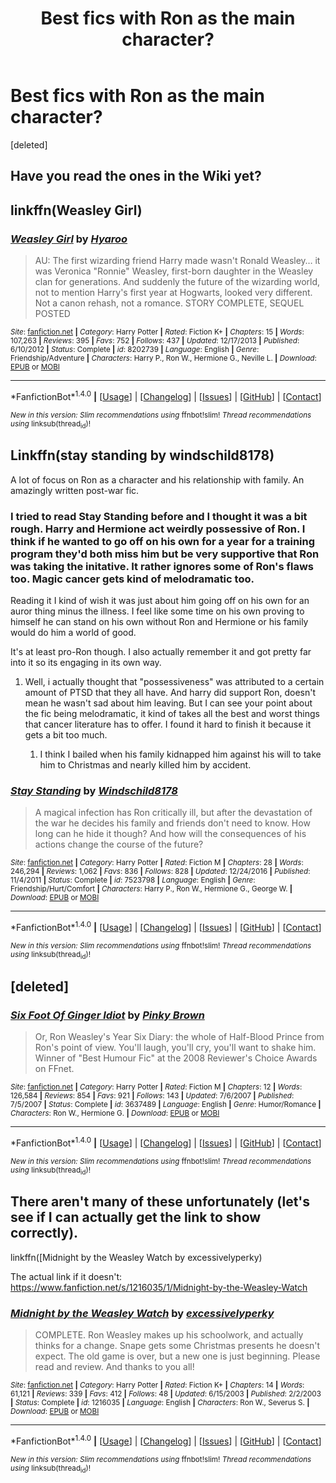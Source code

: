 #+TITLE: Best fics with Ron as the main character?

* Best fics with Ron as the main character?
:PROPERTIES:
:Score: 6
:DateUnix: 1500250730.0
:DateShort: 2017-Jul-17
:END:
[deleted]


** Have you read the ones in the Wiki yet?
:PROPERTIES:
:Author: midasgoldentouch
:Score: 2
:DateUnix: 1500252494.0
:DateShort: 2017-Jul-17
:END:


** linkffn(Weasley Girl)
:PROPERTIES:
:Author: Jahoan
:Score: 2
:DateUnix: 1500255297.0
:DateShort: 2017-Jul-17
:END:

*** [[http://www.fanfiction.net/s/8202739/1/][*/Weasley Girl/*]] by [[https://www.fanfiction.net/u/1865132/Hyaroo][/Hyaroo/]]

#+begin_quote
  AU: The first wizarding friend Harry made wasn't Ronald Weasley... it was Veronica "Ronnie" Weasley, first-born daughter in the Weasley clan for generations. And suddenly the future of the wizarding world, not to mention Harry's first year at Hogwarts, looked very different. Not a canon rehash, not a romance. STORY COMPLETE, SEQUEL POSTED
#+end_quote

^{/Site/: [[http://www.fanfiction.net/][fanfiction.net]] *|* /Category/: Harry Potter *|* /Rated/: Fiction K+ *|* /Chapters/: 15 *|* /Words/: 107,263 *|* /Reviews/: 395 *|* /Favs/: 752 *|* /Follows/: 437 *|* /Updated/: 12/17/2013 *|* /Published/: 6/10/2012 *|* /Status/: Complete *|* /id/: 8202739 *|* /Language/: English *|* /Genre/: Friendship/Adventure *|* /Characters/: Harry P., Ron W., Hermione G., Neville L. *|* /Download/: [[http://www.ff2ebook.com/old/ffn-bot/index.php?id=8202739&source=ff&filetype=epub][EPUB]] or [[http://www.ff2ebook.com/old/ffn-bot/index.php?id=8202739&source=ff&filetype=mobi][MOBI]]}

--------------

*FanfictionBot*^{1.4.0} *|* [[[https://github.com/tusing/reddit-ffn-bot/wiki/Usage][Usage]]] | [[[https://github.com/tusing/reddit-ffn-bot/wiki/Changelog][Changelog]]] | [[[https://github.com/tusing/reddit-ffn-bot/issues/][Issues]]] | [[[https://github.com/tusing/reddit-ffn-bot/][GitHub]]] | [[[https://www.reddit.com/message/compose?to=tusing][Contact]]]

^{/New in this version: Slim recommendations using/ ffnbot!slim! /Thread recommendations using/ linksub(thread_id)!}
:PROPERTIES:
:Author: FanfictionBot
:Score: 1
:DateUnix: 1500255322.0
:DateShort: 2017-Jul-17
:END:


** Linkffn(stay standing by windschild8178)

A lot of focus on Ron as a character and his relationship with family. An amazingly written post-war fic.
:PROPERTIES:
:Author: heavy__rain
:Score: 2
:DateUnix: 1500289621.0
:DateShort: 2017-Jul-17
:END:

*** I tried to read Stay Standing before and I thought it was a bit rough. Harry and Hermione act weirdly possessive of Ron. I think if he wanted to go off on his own for a year for a training program they'd both miss him but be very supportive that Ron was taking the initative. It rather ignores some of Ron's flaws too. Magic cancer gets kind of melodramatic too.

Reading it I kind of wish it was just about him going off on his own for an auror thing minus the illness. I feel like some time on his own proving to himself he can stand on his own without Ron and Hermione or his family would do him a world of good.

It's at least pro-Ron though. I also actually remember it and got pretty far into it so its engaging in its own way.
:PROPERTIES:
:Author: ashez2ashes
:Score: 2
:DateUnix: 1500300324.0
:DateShort: 2017-Jul-17
:END:

**** Well, i actually thought that "possessiveness" was attributed to a certain amount of PTSD that they all have. And harry did support Ron, doesn't mean he wasn't sad about him leaving. But I can see your point about the fic being melodramatic, it kind of takes all the best and worst things that cancer literature has to offer. I found it hard to finish it because it gets a bit too much.
:PROPERTIES:
:Author: heavy__rain
:Score: 2
:DateUnix: 1500301318.0
:DateShort: 2017-Jul-17
:END:

***** I think I bailed when his family kidnapped him against his will to take him to Christmas and nearly killed him by accident.
:PROPERTIES:
:Author: ashez2ashes
:Score: 1
:DateUnix: 1500301719.0
:DateShort: 2017-Jul-17
:END:


*** [[http://www.fanfiction.net/s/7523798/1/][*/Stay Standing/*]] by [[https://www.fanfiction.net/u/1504180/Windschild8178][/Windschild8178/]]

#+begin_quote
  A magical infection has Ron critically ill, but after the devastation of the war he decides his family and friends don't need to know. How long can he hide it though? And how will the consequences of his actions change the course of the future?
#+end_quote

^{/Site/: [[http://www.fanfiction.net/][fanfiction.net]] *|* /Category/: Harry Potter *|* /Rated/: Fiction M *|* /Chapters/: 28 *|* /Words/: 246,294 *|* /Reviews/: 1,062 *|* /Favs/: 836 *|* /Follows/: 828 *|* /Updated/: 12/24/2016 *|* /Published/: 11/4/2011 *|* /Status/: Complete *|* /id/: 7523798 *|* /Language/: English *|* /Genre/: Friendship/Hurt/Comfort *|* /Characters/: Harry P., Ron W., Hermione G., George W. *|* /Download/: [[http://www.ff2ebook.com/old/ffn-bot/index.php?id=7523798&source=ff&filetype=epub][EPUB]] or [[http://www.ff2ebook.com/old/ffn-bot/index.php?id=7523798&source=ff&filetype=mobi][MOBI]]}

--------------

*FanfictionBot*^{1.4.0} *|* [[[https://github.com/tusing/reddit-ffn-bot/wiki/Usage][Usage]]] | [[[https://github.com/tusing/reddit-ffn-bot/wiki/Changelog][Changelog]]] | [[[https://github.com/tusing/reddit-ffn-bot/issues/][Issues]]] | [[[https://github.com/tusing/reddit-ffn-bot/][GitHub]]] | [[[https://www.reddit.com/message/compose?to=tusing][Contact]]]

^{/New in this version: Slim recommendations using/ ffnbot!slim! /Thread recommendations using/ linksub(thread_id)!}
:PROPERTIES:
:Author: FanfictionBot
:Score: 0
:DateUnix: 1500289632.0
:DateShort: 2017-Jul-17
:END:


** [deleted]
:PROPERTIES:
:Score: 2
:DateUnix: 1500346820.0
:DateShort: 2017-Jul-18
:END:

*** [[http://www.fanfiction.net/s/3637489/1/][*/Six Foot Of Ginger Idiot/*]] by [[https://www.fanfiction.net/u/1316097/Pinky-Brown][/Pinky Brown/]]

#+begin_quote
  Or, Ron Weasley's Year Six Diary: the whole of Half-Blood Prince from Ron's point of view. You'll laugh, you'll cry, you'll want to shake him. Winner of "Best Humour Fic" at the 2008 Reviewer's Choice Awards on FFnet.
#+end_quote

^{/Site/: [[http://www.fanfiction.net/][fanfiction.net]] *|* /Category/: Harry Potter *|* /Rated/: Fiction M *|* /Chapters/: 12 *|* /Words/: 126,584 *|* /Reviews/: 854 *|* /Favs/: 921 *|* /Follows/: 143 *|* /Updated/: 7/6/2007 *|* /Published/: 7/5/2007 *|* /Status/: Complete *|* /id/: 3637489 *|* /Language/: English *|* /Genre/: Humor/Romance *|* /Characters/: Ron W., Hermione G. *|* /Download/: [[http://www.ff2ebook.com/old/ffn-bot/index.php?id=3637489&source=ff&filetype=epub][EPUB]] or [[http://www.ff2ebook.com/old/ffn-bot/index.php?id=3637489&source=ff&filetype=mobi][MOBI]]}

--------------

*FanfictionBot*^{1.4.0} *|* [[[https://github.com/tusing/reddit-ffn-bot/wiki/Usage][Usage]]] | [[[https://github.com/tusing/reddit-ffn-bot/wiki/Changelog][Changelog]]] | [[[https://github.com/tusing/reddit-ffn-bot/issues/][Issues]]] | [[[https://github.com/tusing/reddit-ffn-bot/][GitHub]]] | [[[https://www.reddit.com/message/compose?to=tusing][Contact]]]

^{/New in this version: Slim recommendations using/ ffnbot!slim! /Thread recommendations using/ linksub(thread_id)!}
:PROPERTIES:
:Author: FanfictionBot
:Score: 1
:DateUnix: 1500346849.0
:DateShort: 2017-Jul-18
:END:


** There aren't many of these unfortunately (let's see if I can actually get the link to show correctly).

linkffn([Midnight by the Weasley Watch by excessivelyperky)

The actual link if it doesn't: [[https://www.fanfiction.net/s/1216035/1/Midnight-by-the-Weasley-Watch]]
:PROPERTIES:
:Author: ashez2ashes
:Score: 1
:DateUnix: 1500301229.0
:DateShort: 2017-Jul-17
:END:

*** [[http://www.fanfiction.net/s/1216035/1/][*/Midnight by the Weasley Watch/*]] by [[https://www.fanfiction.net/u/314420/excessivelyperky][/excessivelyperky/]]

#+begin_quote
  COMPLETE. Ron Weasley makes up his schoolwork, and actually thinks for a change. Snape gets some Christmas presents he doesn't expect. The old game is over, but a new one is just beginning. Please read and review. And thanks to you all!
#+end_quote

^{/Site/: [[http://www.fanfiction.net/][fanfiction.net]] *|* /Category/: Harry Potter *|* /Rated/: Fiction K+ *|* /Chapters/: 14 *|* /Words/: 61,121 *|* /Reviews/: 339 *|* /Favs/: 412 *|* /Follows/: 48 *|* /Updated/: 6/15/2003 *|* /Published/: 2/2/2003 *|* /Status/: Complete *|* /id/: 1216035 *|* /Language/: English *|* /Characters/: Ron W., Severus S. *|* /Download/: [[http://www.ff2ebook.com/old/ffn-bot/index.php?id=1216035&source=ff&filetype=epub][EPUB]] or [[http://www.ff2ebook.com/old/ffn-bot/index.php?id=1216035&source=ff&filetype=mobi][MOBI]]}

--------------

*FanfictionBot*^{1.4.0} *|* [[[https://github.com/tusing/reddit-ffn-bot/wiki/Usage][Usage]]] | [[[https://github.com/tusing/reddit-ffn-bot/wiki/Changelog][Changelog]]] | [[[https://github.com/tusing/reddit-ffn-bot/issues/][Issues]]] | [[[https://github.com/tusing/reddit-ffn-bot/][GitHub]]] | [[[https://www.reddit.com/message/compose?to=tusing][Contact]]]

^{/New in this version: Slim recommendations using/ ffnbot!slim! /Thread recommendations using/ linksub(thread_id)!}
:PROPERTIES:
:Author: FanfictionBot
:Score: 1
:DateUnix: 1500301244.0
:DateShort: 2017-Jul-17
:END:
